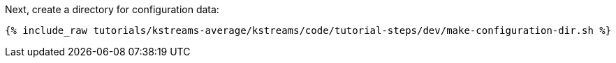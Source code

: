 Next, create a directory for configuration data:

+++++
<pre class="snippet"><code class="shell">{% include_raw tutorials/kstreams-average/kstreams/code/tutorial-steps/dev/make-configuration-dir.sh %}</code></pre>
+++++
